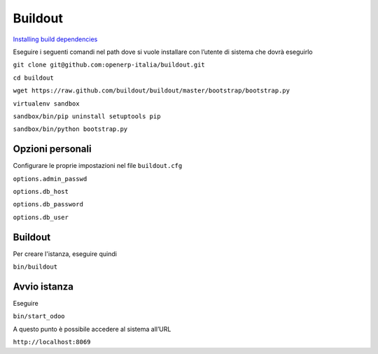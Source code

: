 
Buildout
^^^^^^^^
`Installing build dependencies <http://pythonhosted.org/anybox.recipe.odoo/first_steps.html#installing-build-dependencies>`_

Eseguire i seguenti comandi nel path dove si vuole installare con l’utente di sistema che dovrà eseguirlo

``git clone git@github.com:openerp-italia/buildout.git``

``cd buildout``

``wget https://raw.github.com/buildout/buildout/master/bootstrap/bootstrap.py``

``virtualenv sandbox``

``sandbox/bin/pip uninstall setuptools pip``

``sandbox/bin/python bootstrap.py``

Opzioni personali
-----------------
Configurare le proprie impostazioni nel file ``buildout.cfg``

``options.admin_passwd``

``options.db_host``

``options.db_password``

``options.db_user``

Buildout
--------
Per creare l'istanza, eseguire quindi

``bin/buildout``

Avvio istanza
-------------
Eseguire

``bin/start_odoo``

A questo punto è possibile accedere al sistema all’URL

``http://localhost:8069``
